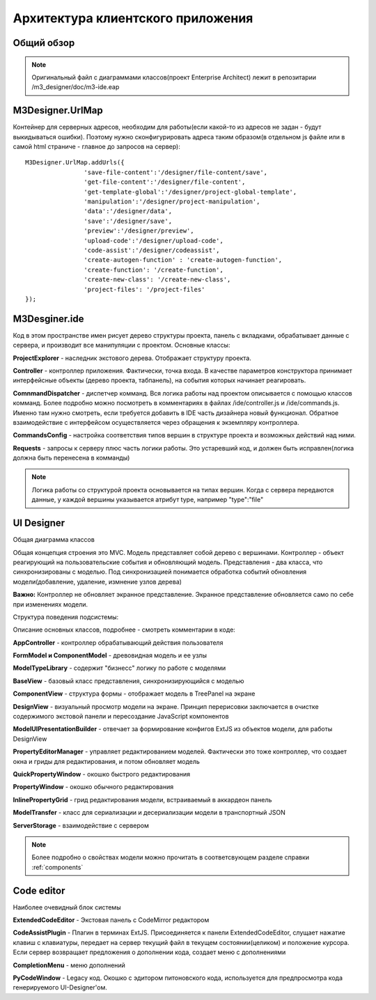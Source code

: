 **********************************
Архитектура клиентского приложения
**********************************

Общий обзор
===========

.. image:: images/top-class-view.png

.. note::
    Оригинальный файл с диаграммами классов(проект Enterprise Architect) лежит в репозитарии /m3_designer/doc/m3-ide.eap

M3Designer.UrlMap
=================

Контейнер для серверных адресов, необходим для работы(если какой-то из адресов не задан - будут выкидываться ошибки).
Поэтому нужно сконфигурировать адреса таким образом(в отдельном js файле или в самой html страниче - главное до запросов на сервер)::

    M3Designer.UrlMap.addUrls({
                    'save-file-content':'/designer/file-content/save',
                    'get-file-content':'/designer/file-content',
                    'get-template-global':'/designer/project-global-template',
                    'manipulation':'/designer/project-manipulation',
                    'data':'/designer/data',
                    'save':'/designer/save',
                    'preview':'/designer/preview',
                    'upload-code':'/designer/upload-code',
                    'code-assist':'/designer/codeassist',
                    'create-autogen-function' : 'create-autogen-function',
                    'create-function': '/create-function',
                    'create-new-class': '/create-new-class',
                    'project-files': '/project-files'
    });



M3Desginer.ide
==============

.. image:: images/M3Designer.ide.png

Код в этом пространстве имен рисует дерево структуры проекта, панель с вкладками, обрабатывает данные с сервера, и производит
все манипуляции с проектом. Основные классы:

**ProjectExplorer** - наследник экстового дерева. Отображает структуру проекта.

**Controller** - контроллер приложения. Фактически, точка входа. В качестве параметров конструктора принимает интерфейсные объекты (дерево проекта, табпанель),
на события которых начинает реагировать.

**ComnmandDispatcher** - диспетчер комманд. Вся логика работы над проектом описывается с помощью классов комманд.
Более подробно можно посмотреть в комментариях в файлах /ide/controller.js и /ide/commands.js. Именно там нужно смотреть,
если требуется добавить в IDE часть дизайнера новый функционал. Обратное взаимодействие с интерфейсом осуществляется
через обращения к экземпляру контроллера.

**CommandsConfig** - настройка соответствия типов вершин в структуре проекта и возможных действий над ними.

**Requests** - запросы к серверу плюс часть логики работы. Это устаревший код, и должен быть исправлен(логика должна быть
перенесена в комманды)

.. note::

    Логика работы со структурой проекта основывается на типах вершин. Когда с сервера передаются данные, у каждой вершины указывается атрибут type, например "type":"file"
    

UI Designer
===========

Общая диаграмма классов

.. image:: images/ui-designer.png

Общая концепция строения это MVC. Модель представляет собой дерево с вершинами. Контроллер - объект реагирующий на пользовательские события и обновляющий модель.
Представления - два класса, что синхронизированы с моделью. Под синхронизацией понимается обработка событий обновления модели(добавление, удаление, измнение узлов дерева)

**Важно:** Контроллер не обновляет экранное представление. Экранное представление обновляется само по себе при изменениях модели.

Структура поведения подсистемы:

.. image:: images/control-flow.png

Описание основных классов, подробнее - смотреть комментарии в коде:

**AppController** - контроллер обрабатывающий действия пользователя

**FormModel и ComponentModel** - древовидная модель и ее узлы

**ModelTypeLibrary** - содержит "бизнесс" логику по работе с моделями

**BaseView** - базовый класс представления, синхронизирующийся с моделью

**ComponentView** - структура формы - отображает модель в TreePanel на экране

**DesignView** - визуальный просмотр модели на экране. Принцип перерисовки заключается в очистке содержимого экстовой панели и пересоздание JavaScript компонентов

**ModelUIPresentationBuilder** - отвечает за формирование конфигов ExtJS из объектов модели, для работы DesignView

**PropertyEditorManager** - управляет редактированием моделей. Фактически это тоже контроллер, что создает окна и гриды для редактирования, и потом обновляет модель

**QuickPropertyWindow** - окошко быстрого редактирования

**PropertyWindow** - окошко обычного редактирования

**InlinePropertyGrid** - грид редактирования модели, встраиваемый в аккардеон панель

**ModelTransfer** - класс для сериализации и десериализации модели в транспортный JSON

**ServerStorage** - взаимодействие с сервером

.. note::
    Более подробно о свойствах модели можно прочитать в соответсвующем разделе справки
    :ref:`components`


Code editor
===========
Наиболее очевидный блок системы

**ExtendedCodeEditor** - Экстовая панель с CodeMirror редактором

**CodeAssistPlugin** - Плагин в терминах ExtJS. Присоединяется к панели ExtendedCodeEditor, слущает нажатие клавиш с
клавиатуры, передает на сервер текущий файл в текущем состоянии(целиком) и положение курсора. Если сервер возвращает предложения о дополнении кода,
создает меню с дополнениями

**CompletionMenu** - меню дополнений

**PyCodeWindow** - Legacy код. Окошко с эдитором питоновского кода, используется для предпросмотра кода генерируемого UI-Designer'ом.


